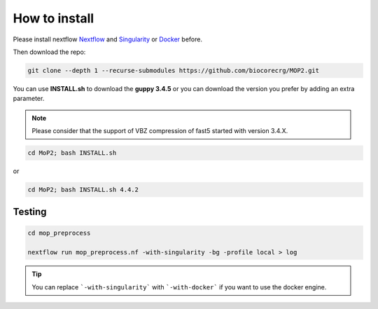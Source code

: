 .. _home-page-install:

**************
How to install
**************

.. autosummary::
   :toctree: generated

Please install nextflow `Nextflow <https://www.nextflow.io/>`_ and `Singularity <https://sylabs.io/>`_ or `Docker <https://www.docker.com/>`_ before.

Then download the repo:

.. code-block:: console

  git clone --depth 1 --recurse-submodules https://github.com/biocorecrg/MOP2.git


You can use **INSTALL.sh** to download the **guppy 3.4.5** or you can download the version you prefer by adding an extra parameter. 

.. note::
  
  Please consider that the support of VBZ compression of fast5 started with version 3.4.X. 


.. code-block:: console
  
  cd MoP2; bash INSTALL.sh 

or

.. code-block:: console

  cd MoP2; bash INSTALL.sh 4.4.2
 
 
Testing
============

.. code-block:: console

  cd mop_preprocess

  nextflow run mop_preprocess.nf -with-singularity -bg -profile local > log

.. tip::

  You can replace ```-with-singularity``` with ```-with-docker``` if you want to use the docker engine.


